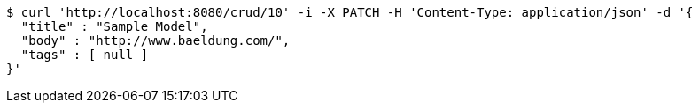 [source,bash]
----
$ curl 'http://localhost:8080/crud/10' -i -X PATCH -H 'Content-Type: application/json' -d '{
  "title" : "Sample Model",
  "body" : "http://www.baeldung.com/",
  "tags" : [ null ]
}'
----